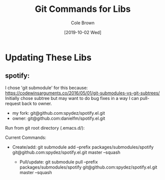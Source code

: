 #+TITLE:       Git Commands for Libs
#+AUTHOR:      Cole Brown
#+EMAIL:       git@spydez.com
#+DATE:        [2019-10-02 Wed]


* Updating These Libs

** spotify:

I chose 'git submodule' for this because:
  https://codewinsarguments.co/2016/05/01/git-submodules-vs-git-subtrees/
Initially chose subtree but may want to do bug fixes in a way I can pull-request back to owner.
  - my fork: git@github.com:spydez/spotify.el.git
  - owner:   git@github.com:danielfm/spotify.el.git

Run from git root directory (.emacs.d/):

Current Commands:

- Create/add:
    git submodule add --prefix packages/submodules/spotify git@github.com:spydez/spotify.el.git master --squash

  - Pull/update:
    git submodule pull --prefix packages/submodules/spotify git@github.com:spydez/spotify.el.git master --squash
